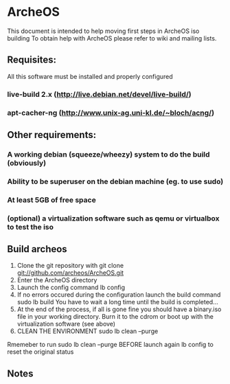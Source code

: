* ArcheOS
This document is intended to help moving first steps in ArcheOS iso building
To obtain help with ArcheOS please refer to wiki and mailing lists.

** Requisites:
All this software must be installed and properly configured

*** live-build 2.x (http://live.debian.net/devel/live-build/)
*** apt-cacher-ng (http://www.unix-ag.uni-kl.de/~bloch/acng/)

** Other requirements:
*** A working debian (squeeze/wheezy) system to do the build (obviously)
*** Ability to be superuser on the debian machine (eg. to use sudo)
*** At least 5GB of free space
*** (optional) a virtualization software such as qemu or virtualbox to test the iso

** Build archeos
   1. Clone the git repository with
      git clone git://github.com/archeos/ArcheOS.git
   2. Enter the ArcheOS directory
   3. Launch the config command
      lb config
   4. If no errors occured during the configuration launch the build command
      sudo lb build
      You have to wait a long time until the build is completed...
   5. At the end of the process, if all is gone fine you should have a 
      binary.iso file in your working directory. Burn it to the cdrom
      or boot up with the virtualization software (see above)
   6. CLEAN THE ENVIRONMENT
      sudo lb clean --purge

Rmemeber to run sudo lb clean --purge BEFORE launch again lb config to reset the 
original status

** Notes


